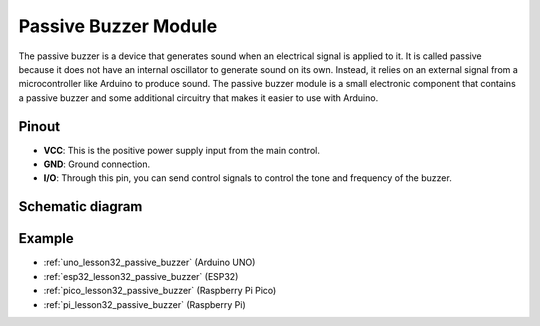 .. _cpn_buzzer:

Passive Buzzer Module
==========================

.. image:: img/32_passive_buzzer_module.png
    :width: 350
    :align: center

.. raw:: html
    
    <br/>

The passive buzzer is a device that generates sound when an electrical signal is applied to it. It is called passive because it does not have an internal oscillator to generate sound on its own. Instead, it relies on an external signal from a microcontroller like Arduino to produce sound. The passive buzzer module is a small electronic component that contains a passive buzzer and some additional circuitry that makes it easier to use with Arduino.

Pinout
---------------------------
* **VCC**: This is the positive power supply input from the main control. 
* **GND**: Ground connection.
* **I/O**: Through this pin, you can send control signals to control the tone and frequency of the buzzer.

Schematic diagram
---------------------------

.. image:: img/32_passive_buzzer_module_schematic.png
    :width: 80%
    :align: center

.. raw:: html

   <br/>

Example
---------------------------
* :ref:`uno_lesson32_passive_buzzer` (Arduino UNO)
* :ref:`esp32_lesson32_passive_buzzer` (ESP32)
* :ref:`pico_lesson32_passive_buzzer` (Raspberry Pi Pico)
* :ref:`pi_lesson32_passive_buzzer` (Raspberry Pi)
